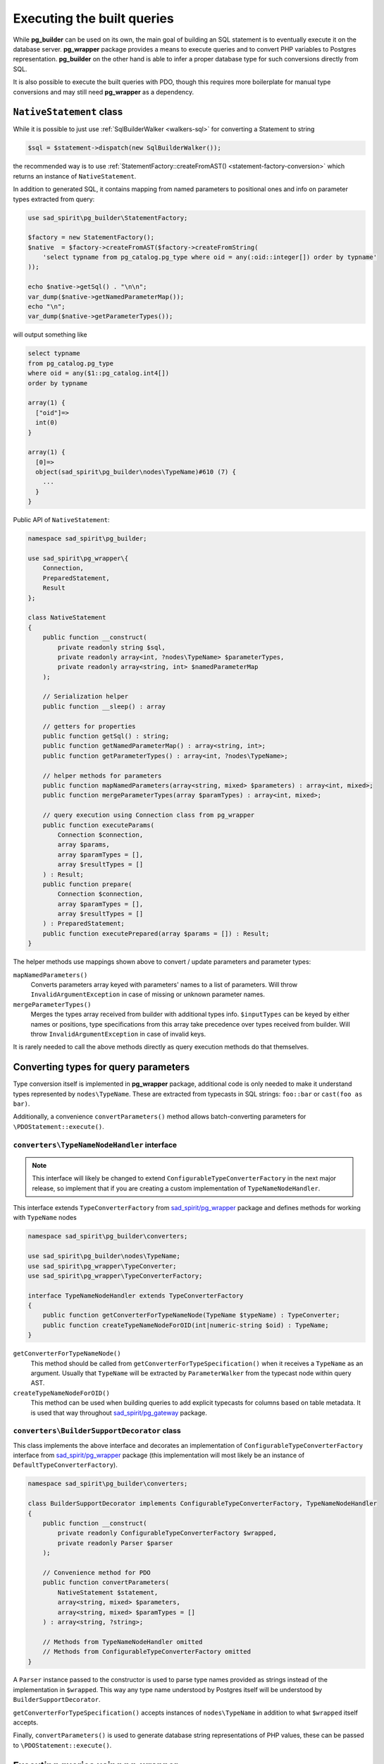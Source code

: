 .. _queries:

===========================
Executing the built queries
===========================

While **pg_builder** can be used on its own, the main goal of building an SQL statement is to eventually execute
it on the database server. **pg_wrapper** package provides a means to execute queries and to convert PHP variables
to Postgres representation. **pg_builder** on the other hand is able to infer a proper database type
for such conversions directly from SQL.

It is also possible to execute the built queries with PDO, though this requires more boilerplate for manual
type conversions and may still need **pg_wrapper** as a dependency.

.. _queries-nativestatement:

``NativeStatement`` class
=========================

While it is possible to just use :ref:`SqlBuilderWalker <walkers-sql>` for converting a Statement to string

.. code-block:: php

    $sql = $statement->dispatch(new SqlBuilderWalker());

the recommended way is to use :ref:`StatementFactory::createFromAST() <statement-factory-conversion>` which
returns an instance of ``NativeStatement``.

In addition to generated SQL, it contains mapping from named parameters to positional ones and info on parameter types
extracted from query:

.. code-block:: php

   use sad_spirit\pg_builder\StatementFactory;

   $factory = new StatementFactory();
   $native  = $factory->createFromAST($factory->createFromString(
       'select typname from pg_catalog.pg_type where oid = any(:oid::integer[]) order by typname'
   ));

   echo $native->getSql() . "\n\n";
   var_dump($native->getNamedParameterMap());
   echo "\n";
   var_dump($native->getParameterTypes());

will output something like

.. code-block:: output

    select typname
    from pg_catalog.pg_type
    where oid = any($1::pg_catalog.int4[])
    order by typname

    array(1) {
      ["oid"]=>
      int(0)
    }

    array(1) {
      [0]=>
      object(sad_spirit\pg_builder\nodes\TypeName)#610 (7) {
        ...
      }
    }

Public API of ``NativeStatement``:

.. code-block:: php

    namespace sad_spirit\pg_builder;

    use sad_spirit\pg_wrapper\{
        Connection,
        PreparedStatement,
        Result
    };

    class NativeStatement
    {
        public function __construct(
            private readonly string $sql,
            private readonly array<int, ?nodes\TypeName> $parameterTypes,
            private readonly array<string, int> $namedParameterMap
        );

        // Serialization helper
        public function __sleep() : array

        // getters for properties
        public function getSql() : string;
        public function getNamedParameterMap() : array<string, int>;
        public function getParameterTypes() : array<int, ?nodes\TypeName>;

        // helper methods for parameters
        public function mapNamedParameters(array<string, mixed> $parameters) : array<int, mixed>;
        public function mergeParameterTypes(array $paramTypes) : array<int, mixed>;

        // query execution using Connection class from pg_wrapper
        public function executeParams(
            Connection $connection,
            array $params,
            array $paramTypes = [],
            array $resultTypes = []
        ) : Result;
        public function prepare(
            Connection $connection,
            array $paramTypes = [],
            array $resultTypes = []
        ) : PreparedStatement;
        public function executePrepared(array $params = []) : Result;
    }

The helper methods use mappings shown above to convert / update parameters and parameter types:

``mapNamedParameters()``
    Converts parameters array keyed with parameters' names to a list of parameters.
    Will throw ``InvalidArgumentException`` in case of missing or unknown parameter names.

``mergeParameterTypes()``
    Merges the types array received from builder with additional types info. ``$inputTypes`` can be keyed by
    either names or positions, type specifications from this array take precedence over types received
    from builder. Will throw ``InvalidArgumentException`` in case of invalid keys.

It is rarely needed to call the above methods directly as query execution methods do that themselves.

.. _queries-types:

Converting types for query parameters
=====================================

Type conversion itself is implemented in **pg_wrapper** package, additional code is only needed to make it
understand types represented by ``nodes\TypeName``. These are extracted from typecasts in SQL strings:
``foo::bar`` or ``cast(foo as bar)``.

Additionally, a convenience ``convertParameters()`` method allows batch-converting parameters for
``\PDOStatement::execute()``.

``converters\TypeNameNodeHandler`` interface
--------------------------------------------

.. note::
    This interface will likely be changed to extend ``ConfigurableTypeConverterFactory`` in the next major release,
    so implement that if you are creating a custom implementation of ``TypeNameNodeHandler``.

This interface extends ``TypeConverterFactory`` from
`sad_spirit/pg_wrapper <https://github.com/sad-spirit/pg-wrapper>`__ package
and defines methods for working with ``TypeName`` nodes

.. code-block:: php

    namespace sad_spirit\pg_builder\converters;

    use sad_spirit\pg_builder\nodes\TypeName;
    use sad_spirit\pg_wrapper\TypeConverter;
    use sad_spirit\pg_wrapper\TypeConverterFactory;

    interface TypeNameNodeHandler extends TypeConverterFactory
    {
        public function getConverterForTypeNameNode(TypeName $typeName) : TypeConverter;
        public function createTypeNameNodeForOID(int|numeric-string $oid) : TypeName;
    }

``getConverterForTypeNameNode()``
    This method should be called from ``getConverterForTypeSpecification()`` when it receives a ``TypeName`` as
    an argument. Usually that ``TypeName`` will be extracted by ``ParameterWalker``
    from the typecast node within query AST.

``createTypeNameNodeForOID()``
    This method can be used when building queries to add explicit typecasts for columns based on table metadata.
    It is used that way throughout `sad_spirit/pg_gateway <https://github.com/sad-spirit/pg-gateway>`__ package.

``converters\BuilderSupportDecorator`` class
--------------------------------------------

This class implements the above interface and decorates an implementation of ``ConfigurableTypeConverterFactory``
interface from `sad_spirit/pg_wrapper <https://github.com/sad-spirit/pg-wrapper>`__ package
(this implementation will most likely be an instance of ``DefaultTypeConverterFactory``).

.. code-block:: php

    namespace sad_spirit\pg_builder\converters;

    class BuilderSupportDecorator implements ConfigurableTypeConverterFactory, TypeNameNodeHandler
    {
        public function __construct(
            private readonly ConfigurableTypeConverterFactory $wrapped,
            private readonly Parser $parser
        );

        // Convenience method for PDO
        public function convertParameters(
            NativeStatement $statement,
            array<string, mixed> $parameters,
            array<string, mixed> $paramTypes = []
        ) : array<string, ?string>;

        // Methods from TypeNameNodeHandler omitted
        // Methods from ConfigurableTypeConverterFactory omitted
    }

A ``Parser`` instance passed to the constructor is used to parse type names provided as strings instead of
the implementation in ``$wrapped``. This way any type name understood by Postgres itself will be understood by
``BuilderSupportDecorator``.

``getConverterForTypeSpecification()`` accepts instances of ``nodes\TypeName`` in addition to what
``$wrapped`` itself accepts.

Finally, ``convertParameters()`` is used to generate database string representations of PHP values, these can be
passed to ``\PDOStatement::execute()``.

Executing queries using pg_wrapper
==================================

If the built query does not contain any parameters executing it is trivial:

.. code-block:: php

    $result = $connection->execute($native->getSql());

If the query uses parameters, the easiest way would be to call methods of ``NativeStatement``. The first step,
however, is setting up type conversion so that :ref:`type names extracted from AST could be processed <queries-types>`:

.. code-block:: php

    use sad_spirit\pg_builder\{
        StatementFactory,
        converters\BuilderSupportDecorator
    };
    use sad_spirit\pg_wrapper\Connection;

    $connection = new Connection('...');
    // ... $connection configuration goes here ...

    // Uses DB connection properties to set up parsing and building of SQL, reuses metadata cache if available
    $factory    = StatementFactory::forConnection($connection);
    // It is also possible to create $factory manually
    // $factory = new StatementFactory(...);
    // Decorate the DefaultTypeConverterFactory so that it processes TypeName nodes
    $connection->setTypeConverterFactory(new BuilderSupportDecorator(
        $connection->getTypeConverterFactory(),
        $factory->getParser()
    ));

After that is done, execute queries using named parameters and relying on types specified in the query:

.. code-block:: php

   $native  = $factory->createFromAST($factory->createFromString(
       'select typname from pg_catalog.pg_type where oid = any(:oid::integer[]) order by typname'
   ));

    foreach ($native->executeParams($connection, ['oid' => [21, 23]])->iterateColumn('typname') as $type) {
        echo $type . "\n";
    }

    $native->prepare($connection);
    foreach ($native->executePrepared(['oid' => [16, 114]])->iterateColumn('typname') as $type) {
        echo $type . "\n";
    }

outputting

.. code-block:: output

    int2
    int4
    bool
    json

Executing queries using PDO
===========================

As above, executing the query that does not use parameters is trivial:

.. code-block:: php

    $result = $pdo->query($native->getSql());

If, however, you need to convert parameters for a query having ones, this should be done manually using
``BuilderSupportDecorator::convertParameters()``. Create an instance of that class first

.. code-block:: php

    use sad_spirit\pg_builder\{
        StatementFactory,
        converters\BuilderSupportDecorator
    };
    use sad_spirit\pg_wrapper\{
        Connection,
        converters\DefaultTypeConverterFactory
    };

    $pdo       = new \PDO('pgsql:...');
    // Uses DB connection properties to set up parsing and building of SQL
    $factory   = StatementFactory::forPDO($pdo);
    // It is also possible to create $factory manually, but make sure to enable $PDOCompatible
    // $factory = new StatementFactory(...);
    // You still need pg_wrapper as a dependency for DefaultTypeConverterFactory class
    $converter = new BuilderSupportDecorator(new DefaultTypeConverterFactory(), $factory->getParser());

After that, assuming the same code to generate ``$native``, the query can be executed this way:

.. code-block:: php

    $stmt = $pdo->prepare($native->getSql());
    $stmt->execute($converter->convertParameters(
        $native,
        ['oid' => [21, 23]]
    ));

    while (false !== $type = $stmt->fetchColumn(0)) {
        echo $type . "\n";
    }

outputting, obviously

.. code-block:: output

    int2
    int4

.. _queries-nativestatement-caching:

Caching ``NativeStatement`` instances
=====================================

.. note::

    Caching whole statements makes sense when you use parameters.
    If you just build query with constants caching won't help much

    .. code-block:: php

       // This is OK:
       $ast->where->and('foo_id = any(:id::integer[])');
       // ...sometime later...
       $query->executeParams($connection, ['id' => $ids]);

       // This is not OK:
       $ast->where->and('foo_id in (' . implode(', ', $ids) . ')');

``NativeStatement`` is designed with caching in mind and implements ``__sleep()`` serialization helper.

The main issue with caching the complete statement is generating the cache key: it should not depend on generated
SQL as this defeats the whole idea but should uniquely identify that statement.

The suggested approach is to assign keys to the query parts and then generate statement key based on these.

.. code-block:: php

   // You need to know the structure of query beforehand to create a cache key
   $queryParts = [
       'base' => 'baseQueryId'
       'foo'  => '...',
       'bar'  => '...'
   ];

   $cacheKey   = 'query-' . md5(serialize($queryParts));
   $cacheItem  = $cache->getItem($cacheKey);
   if ($cacheItem->isHit()) {
       $query = $cacheItem->get();

   } else {
       $ast = createBaseQuery($queryParts['base']);
       if (!empty($queryParts['foo'])) {
           $ast->list[] = 'foo.*'
           $ast->from[0]->join('foo')->using = ['foo_id'];
       }
       if (!empty($queryParts['bar'])) {
           // ...
       }
       // ...

       $query = $factory->createFromAST($ast);
       $cache->save($cacheItem->set($query);
   }

`sad_spirit/pg_gateway package <https://github.com/sad-spirit/pg-gateway>`__ uses the above approach which usually
allows skipping the whole parse / build process for the queries.
